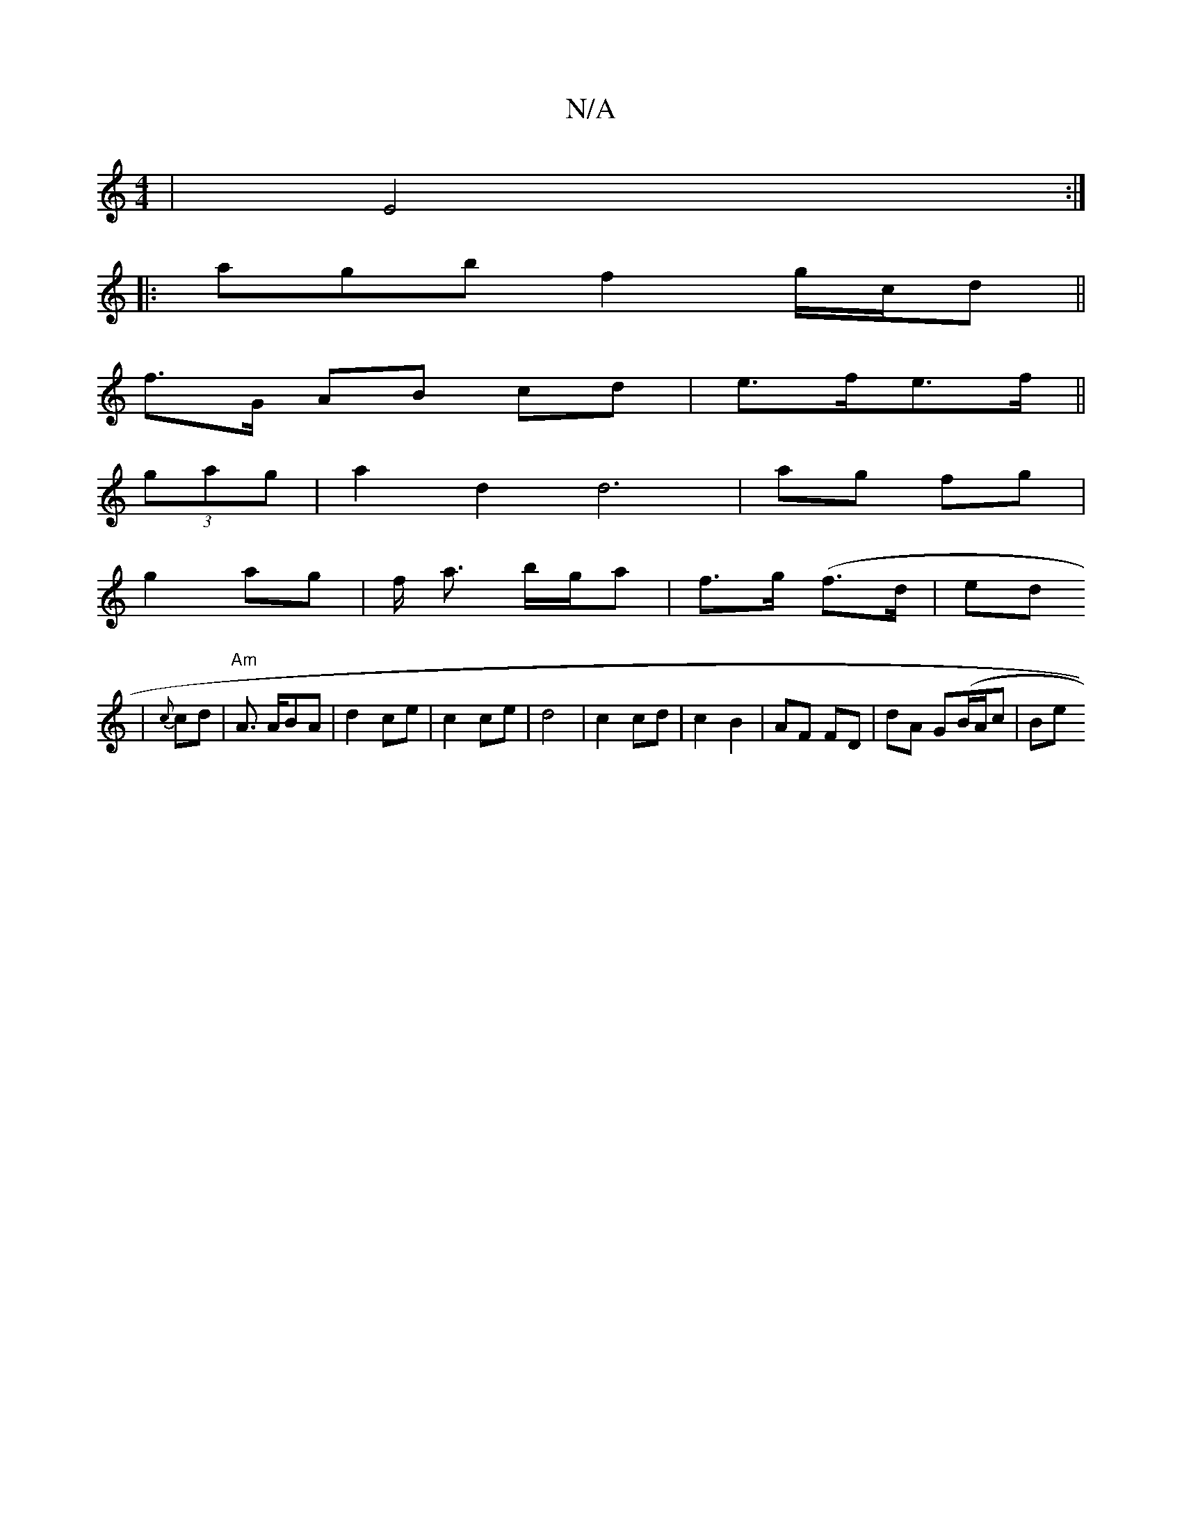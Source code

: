 X:1
T:N/A
M:4/4
R:N/A
K:Cmajor
 | E4 :|
|: agb f2g/c/d||
f3/G/ AB cd|e>fe>f ||
(3gag | a2d2 d6 | ag fg |
g2 ag | f/ a3/2 b/g/a | f>g (f>d |en/d*[1/
| {c}cd | "Am"A3/2 A/2BA | d2 ce | c2 ce|d4 | c2 cd | c2 B2 | AF FD | dA G(B/A/c|Be